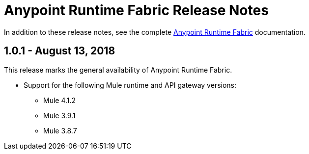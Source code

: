 = Anypoint Runtime Fabric Release Notes
:keywords: release notes, runtime fabric, runtimefabric, fabric, rtf

In addition to these release notes, see the complete link:/anypoint-runtime-fabric/v/1.0[Anypoint Runtime Fabric] documentation.

== 1.0.1 - August 13, 2018

This release marks the general availability of Anypoint Runtime Fabric.

* Support for the following Mule runtime and API gateway versions:
** Mule 4.1.2
** Mule 3.9.1
** Mule 3.8.7